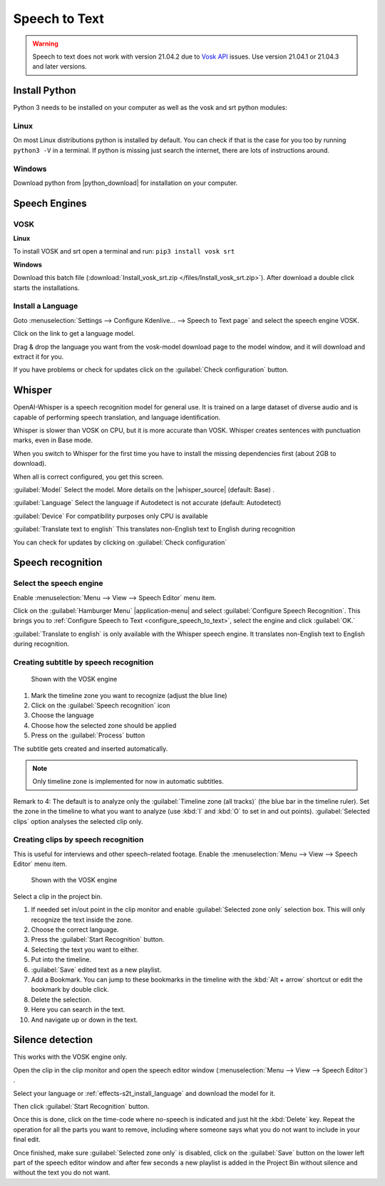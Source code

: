 .. meta::
   :description: The Kdenlive User Manual
   :keywords: KDE, Kdenlive, documentation, user manual, video editor, open source, free, help, speech to text, silence detection

.. metadata-placeholder

   :authors: - Annew (https://userbase.kde.org/User:Annew)
             - Claus Christensen
             - Yuri Chornoivan
             - Jean-Baptiste Mardelle <jb@kdenlive.org>
             - Ttguy (https://userbase.kde.org/User:Ttguy)
             - Vincent Pinon <vpinon@kde.org>
             - Jessej (https://userbase.kde.org/User:Jessej)
             - Jack (https://userbase.kde.org/User:Jack)
             - Roger (https://userbase.kde.org/User:Roger)
             - TheMickyRosen-Left (https://userbase.kde.org/User:TheMickyRosen-Left)
             - Eugen Mohr
             - Smolyaninov (https://userbase.kde.org/User:Smolyaninov)
             - Tenzen (https://userbase.kde.org/User:Tenzen)
             - Anders Lund
             - Bernd Jordan

   :license: Creative Commons License SA 4.0


.. _effects-speech_to_text:

Speech to Text
==============

.. versionadded:: 21.04.0

.. warning:: Speech to text does not work with version 21.04.2 due to `Vosk API <https://github.com/alphacep/vosk-api>`_ issues. Use version 21.04.1 or 21.04.3 and later versions.


Install Python
--------------
.. |python_download| raw:: html

   <a href="https://www.python.org/downloads/" target="_blank">https://www.python.org/downloads/</a>

Python 3 needs to be installed on your computer as well as the vosk and srt python modules:

Linux
~~~~~

On most Linux distributions python is installed by default. You can check if that is the case for you too by running ``python3 -V`` in a terminal. If python is missing just search the internet, there are lots of instructions around.

Windows
~~~~~~~

Download python from |python_download| for installation on your computer.


.. _effects-s2t_install_language:

Speech Engines
--------------

VOSK
~~~~

**Linux**

To install VOSK and srt open a terminal and run: ``pip3 install vosk srt``

**Windows**

Download this batch file (:download:`Install_vosk_srt.zip </files/Install_vosk_srt.zip>`). After download a double click starts the installations.

Install a Language
~~~~~~~~~~~~~~~~~~

Goto :menuselection:`Settings --> Configure Kdenlive... --> Speech to Text page` and select the speech engine VOSK.

Click on the link to get a language model.

.. image:: /images/Speech-to-text_Download-link.png
   :alt: download link

Drag & drop the language you want from the vosk-model download page to the model window, and it will download and extract it for you.

.. image:: /images/Speech-to-text_Download-model.png
   :alt: download model

If you have problems or check for updates click on the :guilabel:`Check configuration` button.


Whisper
-------

.. |whisper_source| raw:: html

   <a href="https://github.com/openai/whisper" target="_blank">Whisper source code page</a>

.. versionadded:: 23.04

OpenAI-Whisper is a speech recognition model for general use. It is trained on a large dataset of diverse audio and is capable of performing speech translation, and language identification.

Whisper is slower than VOSK on CPU, but it is more accurate than VOSK. Whisper creates sentences with punctuation marks, even in Base mode.

.. image:: /images/Speech-to-text_whisper_download.png
   :scale: 75%
   :alt: Whisper download dependencies

When you switch to Whisper for the first time you have to install the missing dependencies first (about 2GB to download).

.. image:: /images/Speech-to-text_whisper_installed.png
   :scale: 75%
   :alt: Whisper installed

When all is correct configured, you get this screen.

:guilabel:`Model` Select the model. More details on the |whisper_source| (default: Base) .

:guilabel:`Language` Select the language if Autodetect is not accurate (default: Autodetect)

:guilabel:`Device` For compatibility purposes only CPU is available

:guilabel:`Translate text to english` This translates non-English text to English during recognition

You can check for updates by clicking on :guilabel:`Check configuration`


Speech recognition
------------------

Select the speech engine
~~~~~~~~~~~~~~~~~~~~~~~~

.. versionadded:: 23.04

Enable :menuselection:`Menu --> View --> Speech Editor` menu item.

.. image:: /images/Speech-to-text_select_speech-engine.png
   :alt: change the speech engine

Click on the :guilabel:`Hamburger Menu` |application-menu| and select :guilabel:`Configure Speech Recognition`. This brings you to :ref:`Configure Speech to Text <configure_speech_to_text>`, select the engine and click :guilabel:`OK.`

:guilabel:`Translate to english` is only available with the Whisper speech engine. It translates non-English text to English during recognition.

Creating subtitle by speech recognition
~~~~~~~~~~~~~~~~~~~~~~~~~~~~~~~~~~~~~~~

.. figure:: /images/Speech-to-text_Subtitle.png
   :alt: Speech to text subtitle

   Shown with the VOSK engine

1. Mark the timeline zone you want to recognize (adjust the blue line)

2. Click on the :guilabel:`Speech recognition` icon

3. Choose the language

4. Choose how the selected zone should be applied

5. Press on the :guilabel:`Process` button

The subtitle gets created and inserted automatically.

.. note:: Only timeline zone is implemented for now in automatic subtitles.

Remark to 4: The default is to analyze only the :guilabel:`Timeline zone (all tracks)` (the blue bar in the timeline ruler). Set the zone in the timeline to what you want to analyze (use :kbd:`I` and :kbd:`O` to set in and out points). :guilabel:`Selected clips` option analyses the selected clip only.

Creating clips by speech recognition
~~~~~~~~~~~~~~~~~~~~~~~~~~~~~~~~~~~~

This is useful for interviews and other speech-related footage.
Enable the :menuselection:`Menu --> View --> Speech Editor` menu item.

.. figure:: /images/Speech-to-text_Text-Edit.png
   :alt: Speech editor

   Shown with the VOSK engine

Select a clip in the project bin.

1. If needed set in/out point in the clip monitor and enable :guilabel:`Selected zone only` selection box. This will only recognize the text inside the zone.

2. Choose the correct language.

3. Press the :guilabel:`Start Recognition` button.

4. Selecting the text you want to either.

5. Put into the timeline.

6. :guilabel:`Save` edited text as a new playlist.

7. Add a Bookmark. You can jump to these bookmarks in the timeline with the :kbd:`Alt + arrow` shortcut or edit the bookmark by double click.

8. Delete the selection.

9. Here you can search in the text.

10. And navigate up or down in the text.

.. _effects-s2t_silence_detection:

Silence detection
-----------------

This works with the VOSK engine only.

Open the clip in the clip monitor and open the speech editor window (:menuselection:`Menu --> View --> Speech Editor`) .

Select your language or :ref:`effects-s2t_install_language` and download the model for it.

Then click :guilabel:`Start Recognition` button.

Once this is done, click on the time-code where no-speech is indicated and just hit the :kbd:`Delete` key. Repeat the operation for all the parts you want to remove, including where someone says what you do not want to include in your final edit.

Once finished, make sure :guilabel:`Selected zone only` is disabled, click on the :guilabel:`Save` button on the lower left part of the speech editor window and after few seconds a new playlist is added in the Project Bin without silence and without the text you do not want.
